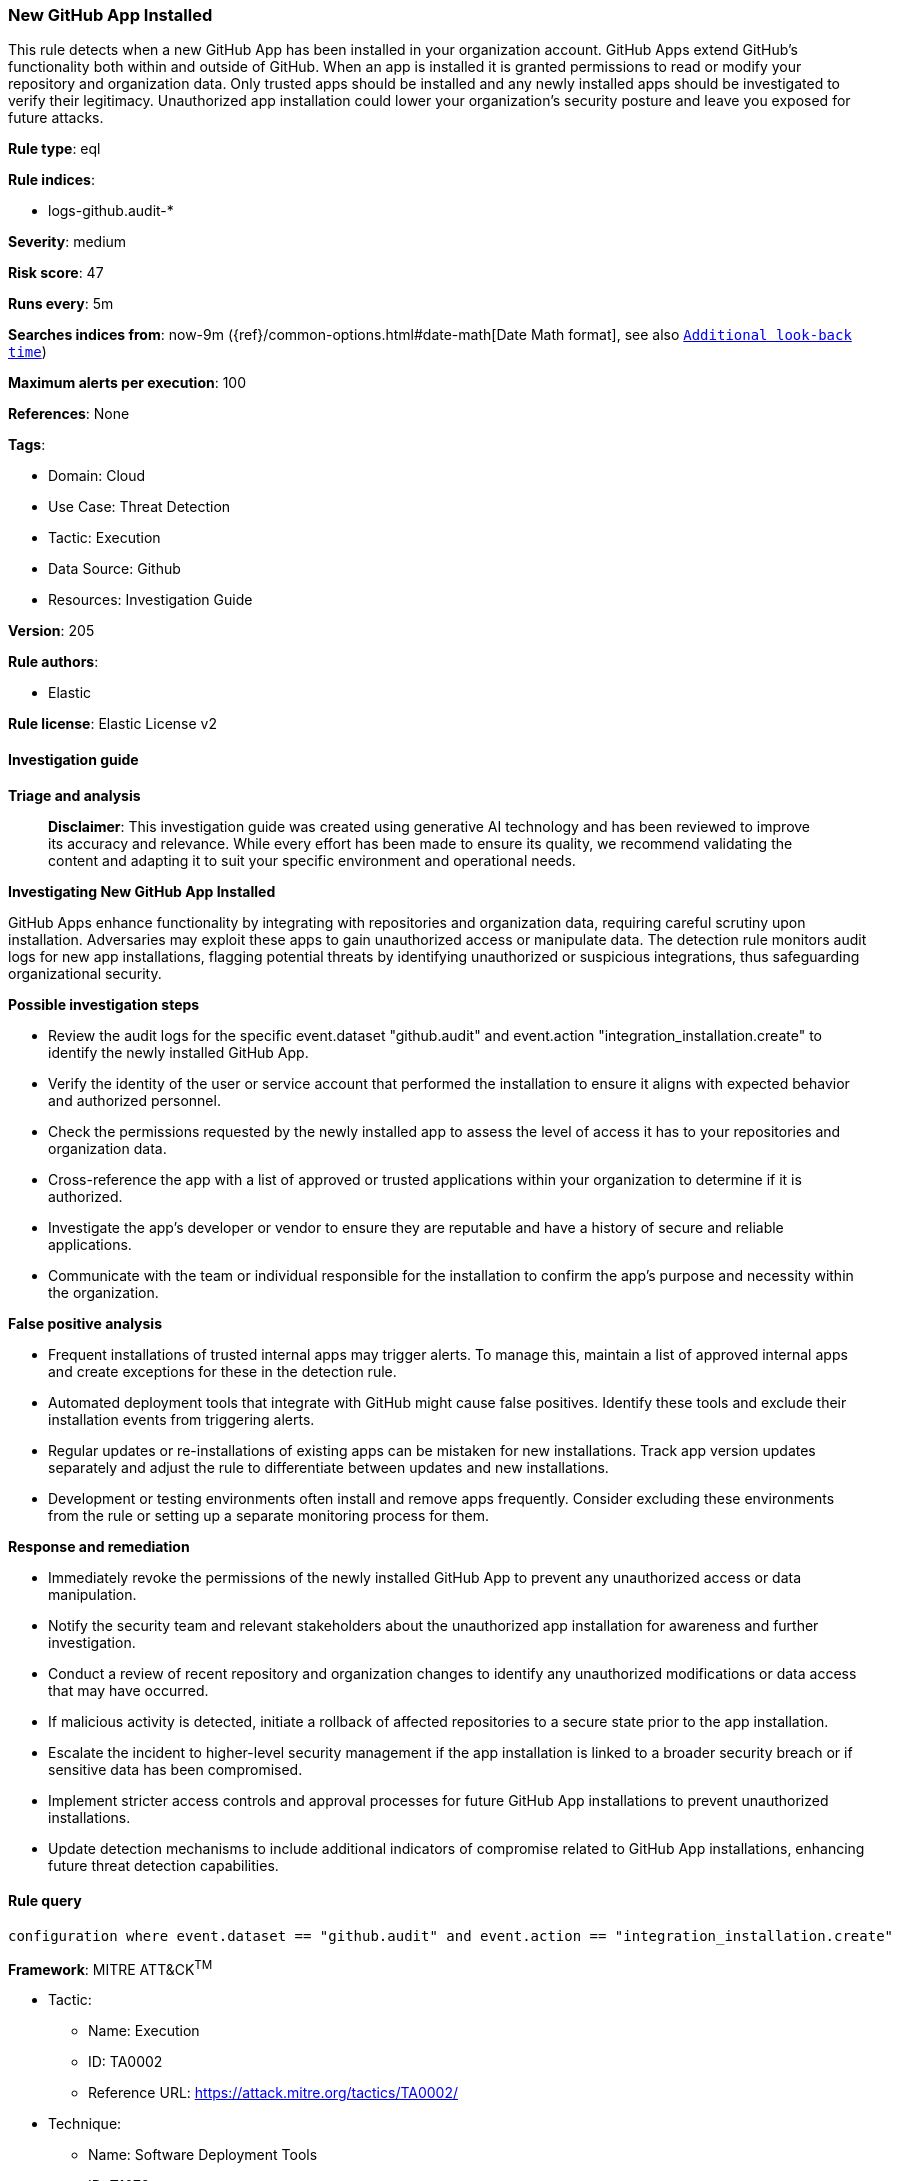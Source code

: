 [[prebuilt-rule-8-14-21-new-github-app-installed]]
=== New GitHub App Installed

This rule detects when a new GitHub App has been installed in your organization account. GitHub Apps extend GitHub's functionality both within and outside of GitHub. When an app is installed it is granted permissions to read or modify your repository and organization data. Only trusted apps should be installed and any newly installed apps should be investigated to verify their legitimacy. Unauthorized app installation could lower your organization's security posture and leave you exposed for future attacks.

*Rule type*: eql

*Rule indices*: 

* logs-github.audit-*

*Severity*: medium

*Risk score*: 47

*Runs every*: 5m

*Searches indices from*: now-9m ({ref}/common-options.html#date-math[Date Math format], see also <<rule-schedule, `Additional look-back time`>>)

*Maximum alerts per execution*: 100

*References*: None

*Tags*: 

* Domain: Cloud
* Use Case: Threat Detection
* Tactic: Execution
* Data Source: Github
* Resources: Investigation Guide

*Version*: 205

*Rule authors*: 

* Elastic

*Rule license*: Elastic License v2


==== Investigation guide



*Triage and analysis*


> **Disclaimer**:
> This investigation guide was created using generative AI technology and has been reviewed to improve its accuracy and relevance. While every effort has been made to ensure its quality, we recommend validating the content and adapting it to suit your specific environment and operational needs.


*Investigating New GitHub App Installed*


GitHub Apps enhance functionality by integrating with repositories and organization data, requiring careful scrutiny upon installation. Adversaries may exploit these apps to gain unauthorized access or manipulate data. The detection rule monitors audit logs for new app installations, flagging potential threats by identifying unauthorized or suspicious integrations, thus safeguarding organizational security.


*Possible investigation steps*


- Review the audit logs for the specific event.dataset "github.audit" and event.action "integration_installation.create" to identify the newly installed GitHub App.
- Verify the identity of the user or service account that performed the installation to ensure it aligns with expected behavior and authorized personnel.
- Check the permissions requested by the newly installed app to assess the level of access it has to your repositories and organization data.
- Cross-reference the app with a list of approved or trusted applications within your organization to determine if it is authorized.
- Investigate the app's developer or vendor to ensure they are reputable and have a history of secure and reliable applications.
- Communicate with the team or individual responsible for the installation to confirm the app's purpose and necessity within the organization.


*False positive analysis*


- Frequent installations of trusted internal apps may trigger alerts. To manage this, maintain a list of approved internal apps and create exceptions for these in the detection rule.
- Automated deployment tools that integrate with GitHub might cause false positives. Identify these tools and exclude their installation events from triggering alerts.
- Regular updates or re-installations of existing apps can be mistaken for new installations. Track app version updates separately and adjust the rule to differentiate between updates and new installations.
- Development or testing environments often install and remove apps frequently. Consider excluding these environments from the rule or setting up a separate monitoring process for them.


*Response and remediation*


- Immediately revoke the permissions of the newly installed GitHub App to prevent any unauthorized access or data manipulation.
- Notify the security team and relevant stakeholders about the unauthorized app installation for awareness and further investigation.
- Conduct a review of recent repository and organization changes to identify any unauthorized modifications or data access that may have occurred.
- If malicious activity is detected, initiate a rollback of affected repositories to a secure state prior to the app installation.
- Escalate the incident to higher-level security management if the app installation is linked to a broader security breach or if sensitive data has been compromised.
- Implement stricter access controls and approval processes for future GitHub App installations to prevent unauthorized installations.
- Update detection mechanisms to include additional indicators of compromise related to GitHub App installations, enhancing future threat detection capabilities.

==== Rule query


[source, js]
----------------------------------
configuration where event.dataset == "github.audit" and event.action == "integration_installation.create"

----------------------------------

*Framework*: MITRE ATT&CK^TM^

* Tactic:
** Name: Execution
** ID: TA0002
** Reference URL: https://attack.mitre.org/tactics/TA0002/
* Technique:
** Name: Software Deployment Tools
** ID: T1072
** Reference URL: https://attack.mitre.org/techniques/T1072/
